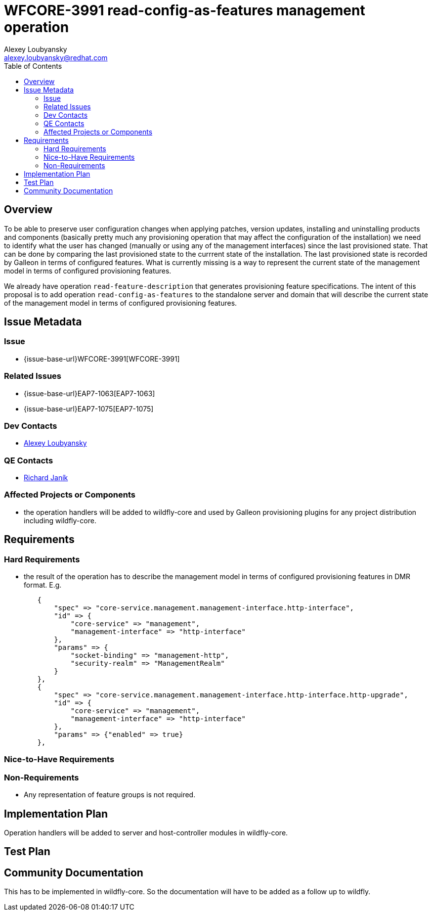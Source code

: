 = WFCORE-3991 read-config-as-features management operation
:author:            Alexey Loubyansky
:email:             alexey.loubyansky@redhat.com
:toc:               left
:icons:             font
:idprefix:
:idseparator:       -

== Overview

To be able to preserve user configuration changes when applying patches, version updates, installing and uninstalling products and components (basically pretty much any provisioning operation that may affect the configuration of the installation) we need to identify what the user has changed (manually or using any of the management interfaces) since the last provisioned state. That can be done by comparing the last provisioned state to the currrent state of the installation. The last provisioned state is recorded by Galleon in terms of configured features. What is currently missing is a way to represent the current state of the management model in terms of configured provisioning features.

We already have operation `read-feature-description` that generates provisioning feature specifications. The intent of this proposal is to add operation `read-config-as-features` to the standalone server and domain that will describe the current state of the management model in terms of configured provisioning features.

== Issue Metadata

=== Issue

* {issue-base-url}WFCORE-3991[WFCORE-3991]

=== Related Issues

* {issue-base-url}EAP7-1063[EAP7-1063]
* {issue-base-url}EAP7-1075[EAP7-1075]

=== Dev Contacts

* mailto:alexey.loubyansky@redhat.com[Alexey Loubyansky]

=== QE Contacts

* mailto:rjanik@redhat.com[Richard Janík]

=== Affected Projects or Components

* the operation handlers will be added to wildfly-core and used by Galleon provisioning plugins for any project distribution including wildfly-core.

== Requirements

=== Hard Requirements

* the result of the operation has to describe the management model in terms of configured provisioning features in DMR format. E.g.

[source,java]
----
        {
            "spec" => "core-service.management.management-interface.http-interface",
            "id" => {
                "core-service" => "management",
                "management-interface" => "http-interface"
            },
            "params" => {
                "socket-binding" => "management-http",
                "security-realm" => "ManagementRealm"
            }
        },
        {
            "spec" => "core-service.management.management-interface.http-interface.http-upgrade",
            "id" => {
                "core-service" => "management",
                "management-interface" => "http-interface"
            },
            "params" => {"enabled" => true}
        },
----

=== Nice-to-Have Requirements

=== Non-Requirements

* Any representation of feature groups is not required.

== Implementation Plan

Operation handlers will be added to server and host-controller modules in wildfly-core.

== Test Plan

== Community Documentation

This has to be implemented in wildfly-core. So the documentation will have to be added as a follow up to wildfly.

